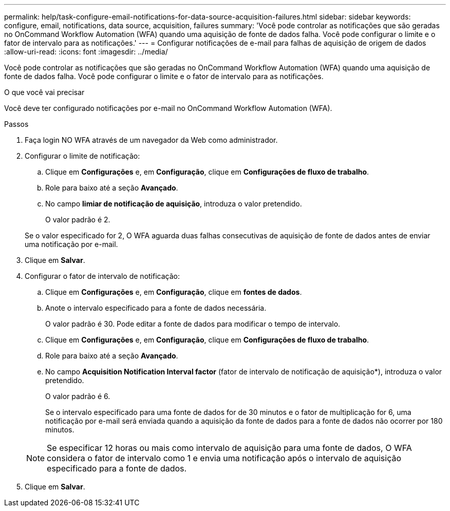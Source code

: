 ---
permalink: help/task-configure-email-notifications-for-data-source-acquisition-failures.html 
sidebar: sidebar 
keywords: configure, email, notifications, data source, acquisition, failures 
summary: 'Você pode controlar as notificações que são geradas no OnCommand Workflow Automation (WFA) quando uma aquisição de fonte de dados falha. Você pode configurar o limite e o fator de intervalo para as notificações.' 
---
= Configurar notificações de e-mail para falhas de aquisição de origem de dados
:allow-uri-read: 
:icons: font
:imagesdir: ../media/


[role="lead"]
Você pode controlar as notificações que são geradas no OnCommand Workflow Automation (WFA) quando uma aquisição de fonte de dados falha. Você pode configurar o limite e o fator de intervalo para as notificações.

.O que você vai precisar
Você deve ter configurado notificações por e-mail no OnCommand Workflow Automation (WFA).

.Passos
. Faça login NO WFA através de um navegador da Web como administrador.
. Configurar o limite de notificação:
+
.. Clique em *Configurações* e, em *Configuração*, clique em *Configurações de fluxo de trabalho*.
.. Role para baixo até a seção *Avançado*.
.. No campo *limiar de notificação de aquisição*, introduza o valor pretendido.
+
O valor padrão é 2.

+
Se o valor especificado for 2, O WFA aguarda duas falhas consecutivas de aquisição de fonte de dados antes de enviar uma notificação por e-mail.



. Clique em *Salvar*.
. Configurar o fator de intervalo de notificação:
+
.. Clique em *Configurações* e, em *Configuração*, clique em *fontes de dados*.
.. Anote o intervalo especificado para a fonte de dados necessária.
+
O valor padrão é 30. Pode editar a fonte de dados para modificar o tempo de intervalo.

.. Clique em *Configurações* e, em *Configuração*, clique em *Configurações de fluxo de trabalho*.
.. Role para baixo até a seção *Avançado*.
.. No campo *Acquisition Notification Interval factor* (fator de intervalo de notificação de aquisição*), introduza o valor pretendido.
+
O valor padrão é 6.

+
Se o intervalo especificado para uma fonte de dados for de 30 minutos e o fator de multiplicação for 6, uma notificação por e-mail será enviada quando a aquisição da fonte de dados para a fonte de dados não ocorrer por 180 minutos.

+

NOTE: Se especificar 12 horas ou mais como intervalo de aquisição para uma fonte de dados, O WFA considera o fator de intervalo como 1 e envia uma notificação após o intervalo de aquisição especificado para a fonte de dados.



. Clique em *Salvar*.

